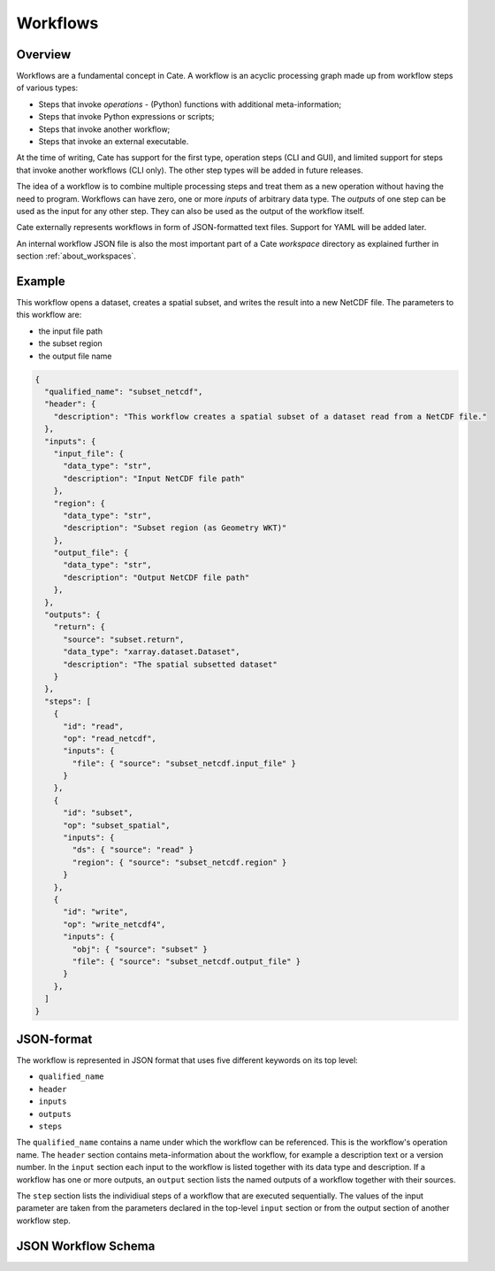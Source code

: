 =========
Workflows
=========

Overview
========

Workflows are a fundamental concept in Cate. A workflow is an acyclic processing graph made up from workflow steps
of various types:

* Steps that invoke *operations* - (Python) functions with additional meta-information;
* Steps that invoke Python expressions or scripts;
* Steps that invoke another workflow;
* Steps that invoke an external executable.

At the time of writing, Cate has support for the first type, operation steps (CLI and GUI), and limited support
for steps that invoke another workflows (CLI only). The other step types will be added in future releases.

The idea of a workflow is to combine multiple processing steps and treat them as a new operation
without having the need to program. Workflows can have zero, one or more *inputs* of arbitrary data type.
The *outputs* of one step can be used as the input for any other step.
They can also be used as the output of the workflow itself.

Cate externally represents workflows in form of JSON-formatted text files. Support for YAML will be added later.

An internal workflow JSON file is also the most important part of a Cate *workspace* directory as explained further
in section :ref:`about_workspaces`.

Example
=======

This workflow opens a dataset, creates a spatial subset, and writes the result into a new NetCDF file.
The parameters to this workflow are:

* the input file path
* the subset region
* the output file name

.. code-block:: console

    {
      "qualified_name": "subset_netcdf",
      "header": {
        "description": "This workflow creates a spatial subset of a dataset read from a NetCDF file."
      },
      "inputs": {
        "input_file": {
          "data_type": "str",
          "description": "Input NetCDF file path"
        },
        "region": {
          "data_type": "str",
          "description": "Subset region (as Geometry WKT)"
        },
        "output_file": {
          "data_type": "str",
          "description": "Output NetCDF file path"
        },
      },
      "outputs": {
        "return": {
          "source": "subset.return",
          "data_type": "xarray.dataset.Dataset",
          "description": "The spatial subsetted dataset"
        }
      },
      "steps": [
        {
          "id": "read",
          "op": "read_netcdf",
          "inputs": {
            "file": { "source": "subset_netcdf.input_file" }
          }
        },
        {
          "id": "subset",
          "op": "subset_spatial",
          "inputs": {
            "ds": { "source": "read" }
            "region": { "source": "subset_netcdf.region" }
          }
        },
        {
          "id": "write",
          "op": "write_netcdf4",
          "inputs": {
            "obj": { "source": "subset" }
            "file": { "source": "subset_netcdf.output_file" }
          }
        },
      ]
    }


JSON-format
===========

The workflow is represented in JSON format that uses five different keywords on its top level:

* ``qualified_name``
* ``header``
* ``inputs``
* ``outputs``
* ``steps``

The ``qualified_name`` contains a name under which the workflow can be referenced. This is the workflow's operation name.
The ``header`` section contains meta-information about the workflow, for example a description text or a version number.
In the ``input`` section each input to the workflow is listed together with its data type and description.
If a workflow has one or more outputs, an ``output`` section lists the named outputs of a workflow together with
their sources.

The ``step`` section lists the individiual steps of a workflow that are executed sequentially.
The values of the input parameter are taken from the parameters declared in the top-level ``input`` section or
from the output section of another workflow step.


JSON Workflow Schema
====================

